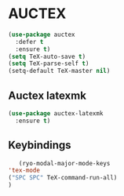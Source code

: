 * AUCTEX
  #+begin_src emacs-lisp
    (use-package auctex
      :defer t
      :ensure t)
    (setq TeX-auto-save t)
    (setq TeX-parse-self t)
    (setq-default TeX-master nil)
  #+end_src
** Auctex latexmk
#+begin_src emacs-lisp
  (use-package auctex-latexmk
    :ensure t)
#+end_src
** Keybindings
#+begin_src emacs-lisp
     (ryo-modal-major-mode-keys
  'tex-mode
  ("SPC SPC" TeX-command-run-all)
  )
#+end_src
